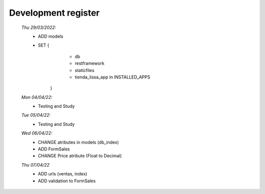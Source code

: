 ####################
Development register
####################

    *Thu 29/03/2022:*
         - ADD models
         - SET {
             - db
             - restframework
             - staticfiles
             - tienda_lissa_app in INSTALLED_APPS
            }
    *Mon 04/04/22:*
        - Testing and Study
    *Tue 05/04/22:*
        - Testing and Study
    *Wed 06/04/22:*
        - CHANGE atributes in models (db_index)
        - ADD FormSales
        - CHANGE Price atribute (Float to Decimal)
    *Thu 07/04/22*
        - ADD urls (ventas, index)
        - ADD validation to FormSales